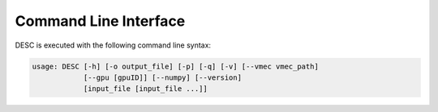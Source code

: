 ======================
Command Line Interface
======================
 
DESC is executed with the following command line syntax:

.. code-block:: bash

    usage: DESC [-h] [-o output_file] [-p] [-q] [-v] [--vmec vmec_path]
                [--gpu [gpuID]] [--numpy] [--version]
                [input_file [input_file ...]]